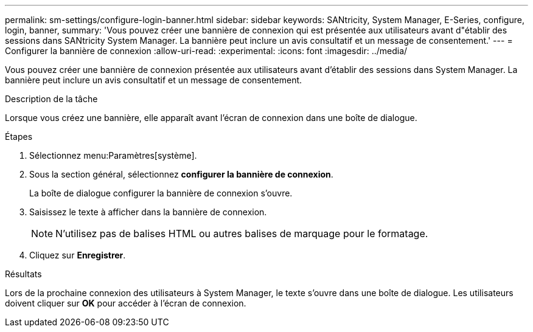 ---
permalink: sm-settings/configure-login-banner.html 
sidebar: sidebar 
keywords: SANtricity, System Manager, E-Series, configure, login, banner, 
summary: 'Vous pouvez créer une bannière de connexion qui est présentée aux utilisateurs avant d"établir des sessions dans SANtricity System Manager. La bannière peut inclure un avis consultatif et un message de consentement.' 
---
= Configurer la bannière de connexion
:allow-uri-read: 
:experimental: 
:icons: font
:imagesdir: ../media/


[role="lead"]
Vous pouvez créer une bannière de connexion présentée aux utilisateurs avant d'établir des sessions dans System Manager. La bannière peut inclure un avis consultatif et un message de consentement.

.Description de la tâche
Lorsque vous créez une bannière, elle apparaît avant l'écran de connexion dans une boîte de dialogue.

.Étapes
. Sélectionnez menu:Paramètres[système].
. Sous la section général, sélectionnez *configurer la bannière de connexion*.
+
La boîte de dialogue configurer la bannière de connexion s'ouvre.

. Saisissez le texte à afficher dans la bannière de connexion.
+
[NOTE]
====
N'utilisez pas de balises HTML ou autres balises de marquage pour le formatage.

====
. Cliquez sur *Enregistrer*.


.Résultats
Lors de la prochaine connexion des utilisateurs à System Manager, le texte s'ouvre dans une boîte de dialogue. Les utilisateurs doivent cliquer sur *OK* pour accéder à l'écran de connexion.
